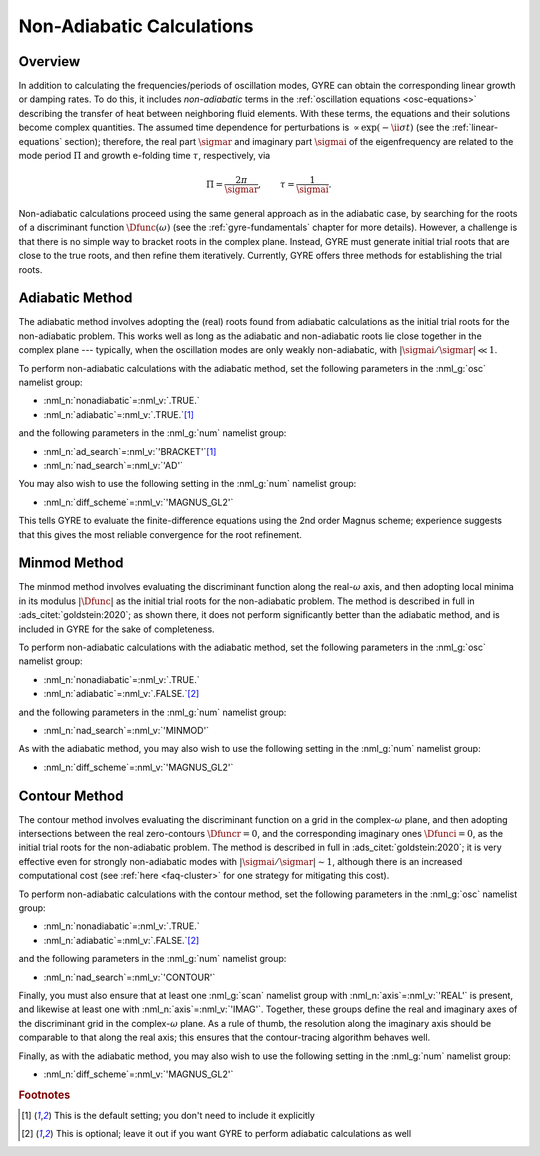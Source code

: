 .. _non-ad-calcs:

**************************
Non-Adiabatic Calculations
**************************

Overview
========

In addition to calculating the frequencies/periods of oscillation
modes, GYRE can obtain the corresponding linear growth or damping
rates. To do this, it includes *non-adiabatic* terms in the
:ref:`oscillation equations <osc-equations>` describing the transfer of heat
between neighboring fluid elements. With these terms, the equations
and their solutions become complex quantities. The assumed time
dependence for perturbations is :math:`\propto \exp (-\ii \sigma t)`
(see the :ref:`linear-equations` section); therefore, the real part
:math:`\sigmar` and imaginary part :math:`\sigmai` of the
eigenfrequency are related to the mode period :math:`\Pi` and growth
e-folding time :math:`\tau`, respectively, via

.. math::

   \Pi = \frac{2\pi}{\sigmar}, \qquad
   \tau = \frac{1}{\sigmai}.

Non-adiabatic calculations proceed using the same general approach as
in the adiabatic case, by searching for the roots of a discriminant
function :math:`\Dfunc(\omega)` (see the :ref:`gyre-fundamentals`
chapter for more details). However, a challenge is that there is no
simple way to bracket roots in the complex plane. Instead, GYRE must
generate initial trial roots that are close to the true roots, and
then refine them iteratively. Currently, GYRE offers three methods for
establishing the trial roots.

Adiabatic Method
================

The adiabatic method involves adopting the (real) roots found from
adiabatic calculations as the initial trial roots for the
non-adiabatic problem. This works well as long as the adiabatic and
non-adiabatic roots lie close together in the complex plane ---
typically, when the oscillation modes are only weakly non-adiabatic,
with :math:`|\sigmai/\sigmar| \ll 1`.

To perform non-adiabatic calculations with the adiabatic method, set
the following parameters in the :nml_g:`osc` namelist group:

* :nml_n:`nonadiabatic`\ =\ :nml_v:`.TRUE.`
* :nml_n:`adiabatic`\ =\ :nml_v:`.TRUE.`\ [#default]_

and the following parameters in the :nml_g:`num` namelist group:

* :nml_n:`ad_search`\ =\ :nml_v:`'BRACKET'`\ [#default]_
* :nml_n:`nad_search`\ =\ :nml_v:`'AD'`

You may also wish to use the following setting in the :nml_g:`num`
namelist group:

* :nml_n:`diff_scheme`\ =\ :nml_v:`'MAGNUS_GL2'`

This tells GYRE to evaluate the finite-difference equations using the
2nd order Magnus scheme; experience suggests that this gives the most
reliable convergence for the root refinement.

Minmod Method
=============

The minmod method involves evaluating the discriminant function along
the real-:math:`\omega` axis, and then adopting local minima in its
modulus :math:`|\Dfunc|` as the initial trial roots for the
non-adiabatic problem. The method is described in full in
:ads_citet:`goldstein:2020`; as shown there, it does not perform
significantly better than the adiabatic method, and is included in
GYRE for the sake of completeness.

To perform non-adiabatic calculations with the adiabatic method, set
the following parameters in the :nml_g:`osc` namelist group:

* :nml_n:`nonadiabatic`\ =\ :nml_v:`.TRUE.`
* :nml_n:`adiabatic`\ =\ :nml_v:`.FALSE.`\ [#optional]_

and the following parameters in the :nml_g:`num` namelist group:

* :nml_n:`nad_search`\ =\ :nml_v:`'MINMOD'`

As with the adiabatic method, you may also wish to use the following
setting in the :nml_g:`num` namelist group:

* :nml_n:`diff_scheme`\ =\ :nml_v:`'MAGNUS_GL2'`

Contour Method
==============

The contour method involves evaluating the discriminant function on a
grid in the complex-:math:`\omega` plane, and then adopting
intersections between the real zero-contours :math:`\Dfuncr=0`, and
the corresponding imaginary ones :math:`\Dfunci=0`, as the initial
trial roots for the non-adiabatic problem. The method is described in
full in :ads_citet:`goldstein:2020`; it is very effective even for
strongly non-adiabatic modes with :math:`|\sigmai/\sigmar| \sim 1`,
although there is an increased computational cost (see :ref:`here <faq-cluster>`
for one strategy for mitigating this cost).

To perform non-adiabatic calculations with the contour method, set
the following parameters in the :nml_g:`osc` namelist group:

* :nml_n:`nonadiabatic`\ =\ :nml_v:`.TRUE.`
* :nml_n:`adiabatic`\ =\ :nml_v:`.FALSE.`\ [#optional]_

and the following parameters in the :nml_g:`num` namelist group:

* :nml_n:`nad_search`\ =\ :nml_v:`'CONTOUR'`

Finally, you must also ensure that at least one :nml_g:`scan` namelist
group with :nml_n:`axis`\ =\ :nml_v:`'REAL'` is present, and likewise
at least one with :nml_n:`axis`\ =\ :nml_v:`'IMAG'`. Together, these
groups define the real and imaginary axes of the discriminant grid in
the complex-:math:`\omega` plane. As a rule of thumb, the resolution
along the imaginary axis should be comparable to that along the real
axis; this ensures that the contour-tracing algorithm behaves well.

Finally, as with the adiabatic method, you may also wish to use the
following setting in the :nml_g:`num` namelist group:

* :nml_n:`diff_scheme`\ =\ :nml_v:`'MAGNUS_GL2'`

.. rubric:: Footnotes

.. [#default] This is the default setting; you don't need to include it explicitly

.. [#optional] This is optional; leave it out if you want GYRE to perform adiabatic calculations as well
